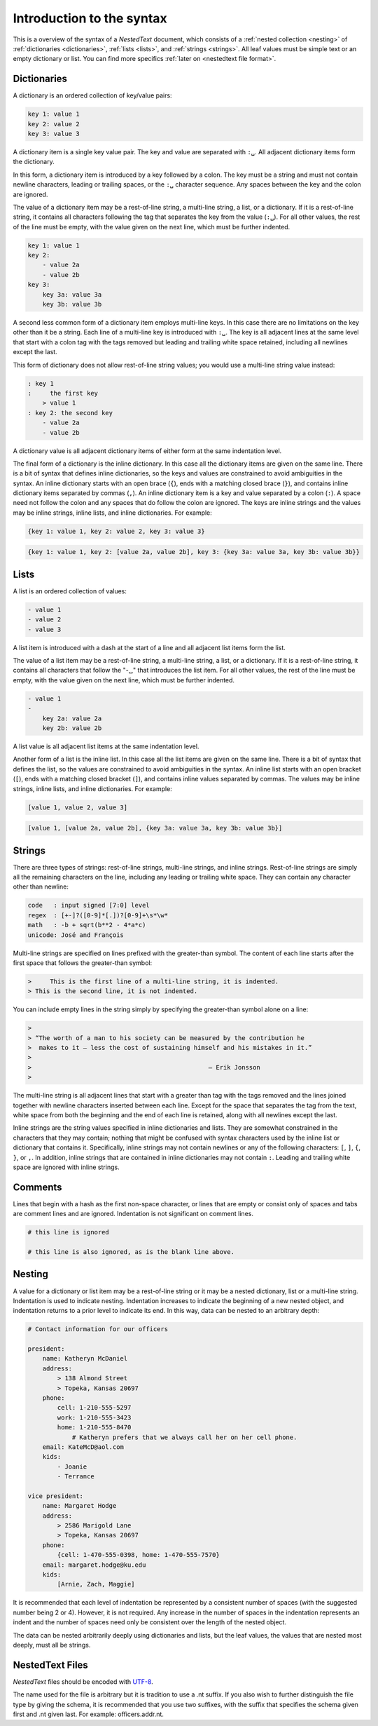 **************************
Introduction to the syntax
**************************

This is a overview of the syntax of a *NestedText* document, which consists of 
a :ref:`nested collection <nesting>` of :ref:`dictionaries <dictionaries>`, 
:ref:`lists <lists>`, and :ref:`strings <strings>`.  All leaf values must be 
simple text or an empty dictionary or list. You can find more specifics 
:ref:`later on <nestedtext file format>`.


.. _dictionaries:

Dictionaries
============

A dictionary is an ordered collection of key/value pairs:

.. code-block:: nestedtext

    key 1: value 1
    key 2: value 2
    key 3: value 3

A dictionary item is a single key value pair.  The key and value are separated 
with ``:␣``.  All adjacent dictionary items form the dictionary.

In this form, a dictionary item is introduced by a key followed by a colon.
The key must be a string and must not contain newline characters, leading or 
trailing spaces, or the ``:␣`` character sequence.  Any spaces between the key 
and the colon are ignored.

The value of a dictionary item may be a rest-of-line string, a multi-line 
string, a list, or a dictionary. If it is a rest-of-line string, it contains all 
characters following the tag that separates the key from the value (``:␣``).  
For all other values, the rest of the line must be empty, with the value given 
on the next line, which must be further indented.


.. code-block:: nestedtext

    key 1: value 1
    key 2:
        - value 2a
        - value 2b
    key 3:
        key 3a: value 3a
        key 3b: value 3b

A second less common form of a dictionary item employs multi-line keys.  In this 
case there are no limitations on the key other than it be a string.  Each line 
of a multi-line key is introduced with ``:␣``.  The key is all adjacent lines at 
the same level that start with a colon tag with the tags removed but leading and 
trailing white space retained, including all newlines except the last.

This form of dictionary does not allow rest-of-line string values; you would use 
a multi-line string value instead:

.. code-block:: nestedtext

    : key 1
    :     the first key
        > value 1
    : key 2: the second key
        - value 2a
        - value 2b

A dictionary value is all adjacent dictionary items of either form at the same 
indentation level.

The final form of a dictionary is the inline dictionary.  In this case all the 
dictionary items are given on the same line.  There is a bit of syntax that 
defines inline dictionaries, so the keys and values are constrained to avoid 
ambiguities in the syntax.  An inline dictionary starts with an open brace 
(``{``), ends with a matching closed brace (``}``), and contains inline 
dictionary items separated by commas (``,``). An inline dictionary item is a key 
and value separated by a colon (``:``).  A space need not follow the colon and 
any spaces that do follow the colon are ignored. The keys are inline strings and 
the values may be inline strings, inline lists, and inline dictionaries.  For 
example:

.. code-block:: nestedtext

    {key 1: value 1, key 2: value 2, key 3: value 3}

.. code-block:: nestedtext

    {key 1: value 1, key 2: [value 2a, value 2b], key 3: {key 3a: value 3a, key 3b: value 3b}}


.. _lists:

Lists
=====

A list is an ordered collection of values:

.. code-block:: nestedtext

    - value 1
    - value 2
    - value 3

A list item is introduced with a dash at the start of a line and all adjacent 
list items form the list.

The value of a list item may be a rest-of-line string, a multi-line string, 
a list, or a dictionary. If it is a rest-of-line string, it contains all 
characters that follow the "-␣" that introduces the list item.  For all other 
values, the rest of the line must be empty, with the value given on the next 
line, which must be further indented.

.. code-block:: nestedtext

    - value 1
    -
        key 2a: value 2a
        key 2b: value 2b

A list value is all adjacent list items at the same indentation level.

Another form of a list is the inline list.  In this case all the list items are 
given on the same line.  There is a bit of syntax that defines the list, so the 
values are constrained to avoid ambiguities in the syntax.  An inline list 
starts with an open bracket (``[``), ends with a matching closed bracket 
(``]``), and contains inline values separated by commas.  The values may be 
inline strings, inline lists, and inline dictionaries.  For example:

.. code-block:: nestedtext

    [value 1, value 2, value 3]

.. code-block:: nestedtext

    [value 1, [value 2a, value 2b], {key 3a: value 3a, key 3b: value 3b}]


.. _strings:

Strings
=======

There are three types of strings: rest-of-line strings, multi-line strings, and 
inline strings.  Rest-of-line strings are simply all the remaining characters on 
the line, including any leading or trailing white space.  They can contain any 
character other than newline:

.. code-block:: nestedtext

    code   : input signed [7:0] level
    regex  : [+-]?([0-9]*[.])?[0-9]+\s*\w*
    math   : -b + sqrt(b**2 - 4*a*c)
    unicode: José and François

Multi-line strings are specified on lines prefixed with the greater-than 
symbol.  The content of each line starts after the first space that follows the 
greater-than symbol:

.. code-block:: nestedtext

    >     This is the first line of a multi-line string, it is indented.
    > This is the second line, it is not indented.

You can include empty lines in the string simply by specifying the greater-than 
symbol alone on a line:

.. code-block:: nestedtext

    >
    > “The worth of a man to his society can be measured by the contribution he
    >  makes to it — less the cost of sustaining himself and his mistakes in it.”
    >
    >                                                — Erik Jonsson
    >

The multi-line string is all adjacent lines that start with a greater than tag 
with the tags removed and the lines joined together with newline characters 
inserted between each line.  Except for the space that separates the tag from 
the text, white space from both the beginning and the end of each line is 
retained, along with all newlines except the last.

Inline strings are the string values specified in inline dictionaries and lists.  
They are somewhat constrained in the characters that they may contain; nothing 
that might be confused with syntax characters used by the inline list or 
dictionary that contains it.  Specifically, inline strings may not contain 
newlines or any of the following characters: ``[``, ``]``, ``{``, ``}``, or 
``,``.  In addition, inline strings that are contained in inline dictionaries 
may not contain ``:``.  Leading and trailing white space are ignored with inline 
strings.


.. _comments:

Comments
========

Lines that begin with a hash as the first non-space character, or lines that are 
empty or consist only of spaces and tabs are comment lines and are ignored.  
Indentation is not significant on comment lines.

.. code-block:: nestedtext

    # this line is ignored

    # this line is also ignored, as is the blank line above.


.. _nesting:

Nesting
=======

A value for a dictionary or list item may be a rest-of-line string or it may be 
a nested dictionary, list or a multi-line string.  Indentation is used to 
indicate nesting.  Indentation increases to indicate the beginning of a new 
nested object, and indentation returns to a prior level to indicate its end.  In 
this way, data can be nested to an arbitrary depth:

.. code-block:: nestedtext

    # Contact information for our officers

    president:
        name: Katheryn McDaniel
        address:
            > 138 Almond Street
            > Topeka, Kansas 20697
        phone:
            cell: 1-210-555-5297
            work: 1-210-555-3423
            home: 1-210-555-8470
                # Katheryn prefers that we always call her on her cell phone.
        email: KateMcD@aol.com
        kids:
            - Joanie
            - Terrance

    vice president:
        name: Margaret Hodge
        address:
            > 2586 Marigold Lane
            > Topeka, Kansas 20697
        phone:
            {cell: 1-470-555-0398, home: 1-470-555-7570}
        email: margaret.hodge@ku.edu
        kids:
            [Arnie, Zach, Maggie]

It is recommended that each level of indentation be represented by a consistent 
number of spaces (with the suggested number being 2 or 4). However, it is not 
required. Any increase in the number of spaces in the indentation represents an 
indent and the number of spaces need only be consistent over the length of the 
nested object.

The data can be nested arbitrarily deeply using dictionaries and lists, but the 
leaf values, the values that are nested most deeply, must all be strings.


.. _nestedtext_files:

NestedText Files
================

*NestedText* files should be encoded with `UTF-8 
<https://en.wikipedia.org/wiki/UTF-8>`_.

The name used for the file is arbitrary but it is tradition to use a
.nt suffix.  If you also wish to further distinguish the file type
by giving the schema, it is recommended that you use two suffixes,
with the suffix that specifies the schema given first and .nt given
last. For example: officers.addr.nt.
